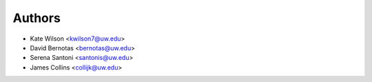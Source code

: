 Authors
=======

- Kate Wilson <kwilson7@uw.edu>
- David Bernotas <bernotas@uw.edu>
- Serena Santoni <santonis@uw.edu>
- James Collins <collijk@uw.edu>
